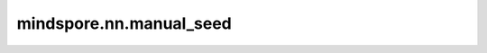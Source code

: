 mindspore.nn.manual_seed
========================

.. py:function:: mindspore.nn.manual_seed(seed)

    设置默认生成器种子。

    参数：
        - **seed** (int) - 默认生成器的种子。

    返回：
        默认生成器自身。
